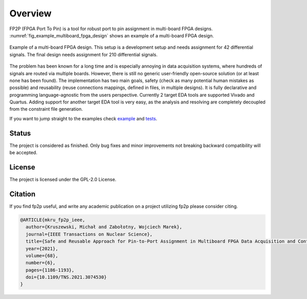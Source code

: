 Overview
--------

FP2P (FPGA Port To Pin) is a tool for robust port to pin assignment in multi-board FPGA designs.
:numref:`fig_example_multiboard_fpga_design` shows an example of a multi-board FPGA design.

.. figure:: images/example_multiboard_fpga_design.jpg
   :name: fig_example_multiboard_fpga_design
   :alt: Example of a multi-board FPGA design.
   :align: center
   :scale: 40

   Example of a multi-board FPGA design.
   This setup is a development setup and needs assignment for 42 differential signals.
   The final design needs assignment for 210 differential signals.

The problem has been known for a long time and is especially annoying in data acquisition systems, where hundreds of signals are routed via multiple boards.
However, there is still no generic user-friendly open-source solution (or at least none has been found).
The implementation has two main goals, safety (check as many potential human mistakes as possible) and reusability (reuse connections mappings, defined in files, in multiple designs).
It is fully declarative and programming language-agnostic from the users perspective.
Currently 2 target EDA tools are supported Vivado and Quartus.
Adding support for another target EDA tool is very easy, as the analysis and resolving are completely decoupled from the constraint file generation.

If you want to jump straight to the examples check `example <https://github.com/m-kru/fp2p/tree/master/example>`_ and `tests <https://github.com/m-kru/fp2p/tree/master/tests>`_.

Status
======

The project is considered as finished.
Only bug fixes and minor improvements not breaking backward compatibility will be accepted.

License
=======

The project is licensed under the GPL-2.0 License.

Citation
========

If you find fp2p useful, and write any academic publication on a project utilizing fp2p please consider citing.

.. code-block:: md

   @ARTICLE{mkru_fp2p_ieee,
     author={Kruszewski, Michał and Zabołotny, Wojciech Marek},
     journal={IEEE Transactions on Nuclear Science},
     title={Safe and Reusable Approach for Pin-to-Port Assignment in Multiboard FPGA Data Acquisition and Control Designs},
     year={2021},
     volume={68},
     number={6},
     pages={1186-1193},
     doi={10.1109/TNS.2021.3074530}
   }

